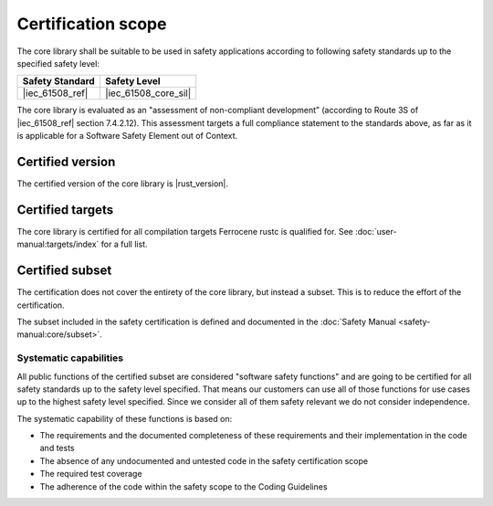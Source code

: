 .. SPDX-License-Identifier: MIT OR Apache-2.0
   SPDX-FileCopyrightText: The Ferrocene Developers

Certification scope
===================

The core library shall be suitable to be used in safety applications according to following safety standards up to the specified safety level:

.. list-table::
   :align: left
   :header-rows: 1

   * - Safety Standard
     - Safety Level
   * - |iec_61508_ref|
     - |iec_61508_core_sil|

The core library is evaluated as an "assessment of non-compliant development” (according to Route 3S of |iec_61508_ref| section 7.4.2.12). This assessment targets a full compliance statement to the standards above, as far as it is applicable for a Software Safety Element out of Context.

Certified version
-----------------

The certified version of the core library is |rust_version|.

Certified targets
-----------------

The core library is certified for all compilation targets Ferrocene rustc is qualified for. See :doc:`user-manual:targets/index` for a full list.

Certified subset
----------------

The certification does not cover the entirety of the core library, but instead a subset. This is to reduce the effort of the certification.

The subset included in the safety certification is defined and documented in the :doc:`Safety Manual <safety-manual:core/subset>`.

Systematic capabilities
~~~~~~~~~~~~~~~~~~~~~~~

All public functions of the certified subset are considered "software safety functions" and are going to be certified for all safety standards up to the safety level specified. That means our customers can use all of those functions for use cases up to the highest safety level specified. Since we consider all of them safety relevant we do not consider independence.

The systematic capability of these functions is based on:

- The requirements and the documented completeness of these requirements and their implementation in the code and tests
- The absence of any undocumented and untested code in the safety certification scope
- The required test coverage
- The adherence of the code within the safety scope to the Coding Guidelines
